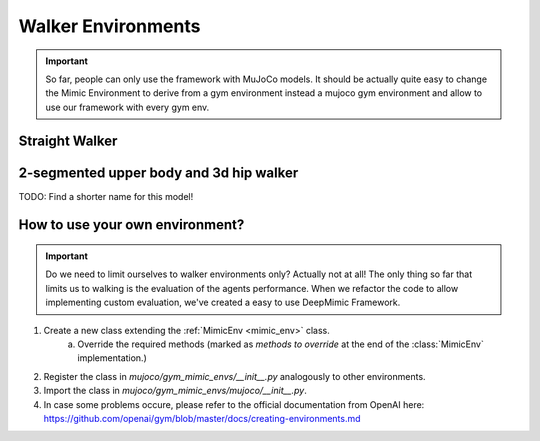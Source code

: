 .. _walkers:

Walker Environments
*************************

.. important::

   So far, people can only use the framework with MuJoCo models.
   It should be actually quite easy to change the Mimic Environment to derive from a gym environment instead a mujoco gym environment and allow to use our framework with every gym env.




Straight Walker
====================


2-segmented upper body and 3d hip walker
===========================================

TODO: Find a shorter name for this model!	



How to use your own environment?
============================================

.. important::

   Do we need to limit ourselves to walker environments only? 
   Actually not at all! The only thing so far that limits us to walking is the evaluation of the agents performance. When we refactor the code to allow implementing custom evaluation, we've created a easy to use DeepMimic Framework.

1. Create a new class extending the :ref:`MimicEnv <mimic_env>` class.
	a. Override the required methods (marked as `methods to override` at the end of the :class:`MimicEnv` implementation.)
2. Register the class in `mujoco/gym_mimic_envs/__init__.py` analogously to other environments.
3. Import the class in `mujoco/gym_mimic_envs/mujoco/__init__.py`.
4. In case some problems occure, please refer to the official documentation from OpenAI here: https://github.com/openai/gym/blob/master/docs/creating-environments.md 